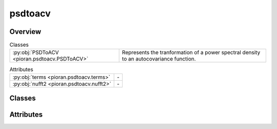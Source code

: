 
psdtoacv
========

.. py:module:: pioran.psdtoacv

.. autoapi-nested-parse::

   Convert a power spectral density to an autocovariance function via the inverse Fourier transform methods or kernel decomposition.

   ..
       !! processed by numpydoc !!


Overview
--------

.. list-table:: Classes
   :header-rows: 0
   :widths: auto
   :class: summarytable

   * - :py:obj:`PSDToACV <pioran.psdtoacv.PSDToACV>`
     - Represents the tranformation of a power spectral density to an autocovariance function.



.. list-table:: Attributes
   :header-rows: 0
   :widths: auto
   :class: summarytable

   * - :py:obj:`terms <pioran.psdtoacv.terms>`
     - \-
   * - :py:obj:`nufft2 <pioran.psdtoacv.nufft2>`
     - \-


Classes
-------

.. py:class:: PSDToACV(PSD: pioran.psd_base.PowerSpectralDensity, S_low: float, S_high: float, T: float, dt: float, method: str, n_components: int = 0, estimate_variance: bool = True, init_variance: float = 1.0, use_celerite=False, use_legacy_celerite: bool = False)

   Bases: :py:obj:`equinox.Module`

   
   Represents the tranformation of a power spectral density to an autocovariance function.

   Computes the autocovariance function from a power spectral density using the several methods.

   :Parameters:

       **PSD** : :class:`~pioran.psd_base.PowerSpectralDensity`
           Power spectral density object.

       **S_low** : :obj:`float`
           Lower bound of the frequency grid.

       **S_high** : :obj:`float`
           Upper bound of the frequency grid.

       **T** : :obj:`float`
           Duration of the time series.

       **dt** : :obj:`float`
           Minimum sampling duration of the time series.

       **method** : :obj:`str`
           Method used to compute the autocovariance function. Can be 'FFT' if the inverse Fourier transform is used or 'NuFFT'
           for the non uniform Fourier transform. The 'SHO' method will approximate the power spectral density into a sum of SHO functions.

       **n_components** : :obj:`int`
           Number of components used to approximate the power spectral density using the 'SHO' method.

       **estimate_variance** : :obj:`bool`, optional
           If True, the amplitude of the autocovariance function is estimated. Default is True.

       **init_variance** : :obj:`float`, optional
           Initial value of the variance. Default is 1.0.





   :Raises:

       TypeError
           If PSD is not a :class:`~pioran.psd_base.PowerSpectralDensity` object.

       ValueError
           If S_low is smaller than 2., if method is not in the allowed methods or if n_components is smaller than 1.









   ..
       !! processed by numpydoc !!

   .. rubric:: Overview

   .. list-table:: Attributes
      :header-rows: 0
      :widths: auto
      :class: summarytable

      * - :py:obj:`PSD <pioran.psdtoacv.PSDToACV.PSD>`
        - Power spectral density object.
      * - :py:obj:`ACVF <pioran.psdtoacv.PSDToACV.ACVF>`
        - Autocovariance function as sum of SHO kernels.
      * - :py:obj:`parameters <pioran.psdtoacv.PSDToACV.parameters>`
        - Parameters of the power spectral density.
      * - :py:obj:`method <pioran.psdtoacv.PSDToACV.method>`
        - Method to compute the covariance function from the power spectral density, by default 'FFT'.Possible values are:
      * - :py:obj:`f_max_obs <pioran.psdtoacv.PSDToACV.f_max_obs>`
        - Maximum observed frequency, i.e. the Nyquist frequency.
      * - :py:obj:`f_min_obs <pioran.psdtoacv.PSDToACV.f_min_obs>`
        - Minimum observed frequency.
      * - :py:obj:`f0 <pioran.psdtoacv.PSDToACV.f0>`
        - Lower bound of the frequency grid.
      * - :py:obj:`S_low <pioran.psdtoacv.PSDToACV.S_low>`
        - Scale for the lower bound of the frequency grid.
      * - :py:obj:`S_high <pioran.psdtoacv.PSDToACV.S_high>`
        - Scale for the upper bound of the frequency grid.
      * - :py:obj:`fN <pioran.psdtoacv.PSDToACV.fN>`
        - Upper bound of the frequency grid.
      * - :py:obj:`estimate_variance <pioran.psdtoacv.PSDToACV.estimate_variance>`
        - If True, the amplitude of the autocovariance function is estimated.
      * - :py:obj:`n_freq_grid <pioran.psdtoacv.PSDToACV.n_freq_grid>`
        - Number of points in the frequency grid.
      * - :py:obj:`frequencies <pioran.psdtoacv.PSDToACV.frequencies>`
        - Frequency grid.
      * - :py:obj:`tau <pioran.psdtoacv.PSDToACV.tau>`
        - Time lag grid.
      * - :py:obj:`dtau <pioran.psdtoacv.PSDToACV.dtau>`
        - Time lag step.
      * - :py:obj:`n_components <pioran.psdtoacv.PSDToACV.n_components>`
        - Number of components used to approximate the power spectral density using the 'SHO' method.
      * - :py:obj:`spectral_points <pioran.psdtoacv.PSDToACV.spectral_points>`
        - Frequencies of the SHO kernels.
      * - :py:obj:`spectral_matrix <pioran.psdtoacv.PSDToACV.spectral_matrix>`
        - Matrix of the SHO kernels.
      * - :py:obj:`use_celerite <pioran.psdtoacv.PSDToACV.use_celerite>`
        - Use celerite2-jax as a backend to model the autocovariance function and compute the log marginal likelihood.
      * - :py:obj:`use_legacy_celerite <pioran.psdtoacv.PSDToACV.use_legacy_celerite>`
        - Use celerite2 as a backend to model the autocovariance function and compute the log marginal likelihood.


   .. list-table:: Methods
      :header-rows: 0
      :widths: auto
      :class: summarytable

      * - :py:obj:`decompose_model <pioran.psdtoacv.PSDToACV.decompose_model>`\ (psd_normalised)
        - Decompose the PSD model into a sum of basis functions.
      * - :py:obj:`get_approx_coefs <pioran.psdtoacv.PSDToACV.get_approx_coefs>`\ ()
        - Get the amplitudes and frequencies of the basis functions.
      * - :py:obj:`build_SHO_model_legacy_cel <pioran.psdtoacv.PSDToACV.build_SHO_model_legacy_cel>`\ (amplitudes, frequencies)
        - Build the semi-separable SHO model in celerite from the amplitudes and frequencies.
      * - :py:obj:`build_SHO_model_cel <pioran.psdtoacv.PSDToACV.build_SHO_model_cel>`\ (amplitudes, frequencies)
        - Build the semi-separable SHO model in celerite from the amplitudes and frequencies.
      * - :py:obj:`build_DRWCelerite_model_cel <pioran.psdtoacv.PSDToACV.build_DRWCelerite_model_cel>`\ (amplitudes, frequencies)
        - Build the semi-separable DRW+Celerite model in celerite from the amplitudes and frequencies.
      * - :py:obj:`build_SHO_model_tinygp <pioran.psdtoacv.PSDToACV.build_SHO_model_tinygp>`\ (amplitudes, frequencies)
        - Build the semi-separable SHO model in tinygp from the amplitudes and frequencies.
      * - :py:obj:`calculate <pioran.psdtoacv.PSDToACV.calculate>`\ (t, with_ACVF_factor)
        - Calculate the autocovariance function from the power spectral density.
      * - :py:obj:`get_acvf_byNuFFT <pioran.psdtoacv.PSDToACV.get_acvf_byNuFFT>`\ (psd, t)
        - Compute the autocovariance function from the power spectral density using the non uniform Fourier transform.
      * - :py:obj:`get_acvf_byFFT <pioran.psdtoacv.PSDToACV.get_acvf_byFFT>`\ (psd)
        - Compute the autocovariance function from the power spectral density using the inverse Fourier transform.
      * - :py:obj:`interpolation <pioran.psdtoacv.PSDToACV.interpolation>`\ (t, acvf)
        - Interpolate the autocovariance function at the points t.
      * - :py:obj:`get_cov_matrix <pioran.psdtoacv.PSDToACV.get_cov_matrix>`\ (xq, xp)
        - Compute the covariance matrix between two arrays xq, xp.
      * - :py:obj:`__str__ <pioran.psdtoacv.PSDToACV.__str__>`\ ()
        - String representation of the PSDToACV object.
      * - :py:obj:`__repr__ <pioran.psdtoacv.PSDToACV.__repr__>`\ ()
        - Representation of the PSDToACV object.


   .. rubric:: Members

   .. py:attribute:: PSD
      :type: pioran.psd_base.PowerSpectralDensity

      
      Power spectral density object.
















      ..
          !! processed by numpydoc !!

   .. py:attribute:: ACVF
      :type: tinygp.kernels.quasisep.SHO

      
      Autocovariance function as sum of SHO kernels.
















      ..
          !! processed by numpydoc !!

   .. py:attribute:: parameters
      :type: pioran.parameters.ParametersModel

      
      Parameters of the power spectral density.
















      ..
          !! processed by numpydoc !!

   .. py:attribute:: method
      :type: str

      
      Method to compute the covariance function from the power spectral density, by default 'FFT'.Possible values are:
      - 'FFT': use the FFT to compute the autocovariance function.
      - 'NuFFT': use the non-uniform FFT to compute the autocovariance function.
      - 'SHO': approximate the power spectrum as a sum of SHO basis functions to compute the autocovariance function.
      - 'DRWCelerite' : approximate the power spectrum as a sum of DRW+Celerite basis functions to compute the autocovariance function.
















      ..
          !! processed by numpydoc !!

   .. py:attribute:: f_max_obs
      :type: float

      
      Maximum observed frequency, i.e. the Nyquist frequency.
















      ..
          !! processed by numpydoc !!

   .. py:attribute:: f_min_obs
      :type: float

      
      Minimum observed frequency.
















      ..
          !! processed by numpydoc !!

   .. py:attribute:: f0
      :type: float

      
      Lower bound of the frequency grid.
















      ..
          !! processed by numpydoc !!

   .. py:attribute:: S_low
      :type: float

      
      Scale for the lower bound of the frequency grid.
















      ..
          !! processed by numpydoc !!

   .. py:attribute:: S_high
      :type: float

      
      Scale for the upper bound of the frequency grid.
















      ..
          !! processed by numpydoc !!

   .. py:attribute:: fN
      :type: float

      
      Upper bound of the frequency grid.
















      ..
          !! processed by numpydoc !!

   .. py:attribute:: estimate_variance
      :type: bool

      
      If True, the amplitude of the autocovariance function is estimated.
















      ..
          !! processed by numpydoc !!

   .. py:attribute:: n_freq_grid
      :type: int | None

      
      Number of points in the frequency grid.
















      ..
          !! processed by numpydoc !!

   .. py:attribute:: frequencies
      :type: jax.Array | None

      
      Frequency grid.
















      ..
          !! processed by numpydoc !!

   .. py:attribute:: tau
      :type: jax.Array
      :value: 0

      
      Time lag grid.
















      ..
          !! processed by numpydoc !!

   .. py:attribute:: dtau
      :type: float
      :value: 0

      
      Time lag step.
















      ..
          !! processed by numpydoc !!

   .. py:attribute:: n_components
      :type: int
      :value: 0

      
      Number of components used to approximate the power spectral density using the 'SHO' method.
















      ..
          !! processed by numpydoc !!

   .. py:attribute:: spectral_points
      :type: jax.Array | None

      
      Frequencies of the SHO kernels.
















      ..
          !! processed by numpydoc !!

   .. py:attribute:: spectral_matrix
      :type: jax.Array | None

      
      Matrix of the SHO kernels.
















      ..
          !! processed by numpydoc !!

   .. py:attribute:: use_celerite
      :type: bool
      :value: False

      
      Use celerite2-jax as a backend to model the autocovariance function and compute the log marginal likelihood.
















      ..
          !! processed by numpydoc !!

   .. py:attribute:: use_legacy_celerite
      :type: bool
      :value: False

      
      Use celerite2 as a backend to model the autocovariance function and compute the log marginal likelihood.
















      ..
          !! processed by numpydoc !!

   .. py:method:: decompose_model(psd_normalised: jax.Array)

      
      Decompose the PSD model into a sum of basis functions.

      Assuming that the PSD model can be written as a sum of :math:`J` , this method
      solve the linear system to find the amplitude :math:`a_j` of each kernel.

      .. math:: :label: sho_power_spectrum

      \boldsymbol{y} = B \boldsymbol{a}

      with :math:`\boldsymbol{y}=\begin{bmatrix}1 & \mathcal{P}(f_1)/\mathcal{P}(f_0) & \cdots & \mathcal{P}(f_J)/\mathcal{P}(f_0) \end{bmatrix}^\mathrm{T}`
      the normalised power spectral density vector, :math:`B` the spectral matrix associated to the linear system and :math:`\boldsymbol{a}` the amplitudes of the functions.

      .. math:: :label: sho_spectral_matrix

      B_{ij} = \dfrac{1}{1 + \left(\dfrac{f_i}{f_j}\right)^4}

      .. math:: :label: drwcel_spectral_matrix

      B_{ij} = \dfrac{1}{1 + \left(\dfrac{f_i}{f_j}\right)^6}

      :Parameters:

          **psd_normalised** : :obj:`jax.Array`
              Normalised power spectral density by the first value.

      :Returns:

          :obj:`jax.Array`
              Amplitudes of the functions.

          :obj:`jax.Array`
              Frequencies of the function.













      ..
          !! processed by numpydoc !!

   .. py:method:: get_approx_coefs()

      
      Get the amplitudes and frequencies of the basis functions.

      Estimate the amplitudes and frequencies of the basis functions by solving the linear system.


      :Returns:

          **amplitudes** : :obj:`jax.Array`
              Amplitudes of the SHO kernels.

          **frequencies** : :obj:`jax.Array`
              Frequencies of the SHO kernels.













      ..
          !! processed by numpydoc !!

   .. py:method:: build_SHO_model_legacy_cel(amplitudes: jax.Array, frequencies: jax.Array)

      
      Build the semi-separable SHO model in celerite from the amplitudes and frequencies.

      Currently multiplying the amplitudes to the SHO kernels as sometimes we need negative amplitudes.
      The amplitudes are modelled as a DRW model with c=0.

      :Parameters:

          **amplitudes** : :obj:`jax.Array`
              Amplitudes of the SHO kernels.

          **frequencies** : :obj:`jax.Array`
              Frequencies of the SHO kernels.

      :Returns:

          :obj:`term.Term`
              Constructed SHO kernel.













      ..
          !! processed by numpydoc !!

   .. py:method:: build_SHO_model_cel(amplitudes: jax.Array, frequencies: jax.Array)

      
      Build the semi-separable SHO model in celerite from the amplitudes and frequencies.

      Currently multiplying the amplitudes to the SHO kernels as sometimes we need negative amplitudes.
      The amplitudes are modelled as a DRW model with c=0.

      :Parameters:

          **amplitudes** : :obj:`jax.Array`
              Amplitudes of the SHO kernels.

          **frequencies** : :obj:`jax.Array`
              Frequencies of the SHO kernels.

      :Returns:

          :obj:`term.Term`
              Constructed SHO kernel.













      ..
          !! processed by numpydoc !!

   .. py:method:: build_DRWCelerite_model_cel(amplitudes: jax.Array, frequencies: jax.Array)

      
      Build the semi-separable DRW+Celerite model in celerite from the amplitudes and frequencies.

      The amplitudes

      :Parameters:

          **amplitudes** : :obj:`jax.Array`
              Amplitudes of the SHO kernels.

          **frequencies** : :obj:`jax.Array`
              Frequencies of the SHO kernels.

      :Returns:

          :obj:`term.Term`
              Constructed SHO kernel.













      ..
          !! processed by numpydoc !!

   .. py:method:: build_SHO_model_tinygp(amplitudes: jax.Array, frequencies: jax.Array) -> tinygp.kernels.quasisep.SHO

      
      Build the semi-separable SHO model in tinygp from the amplitudes and frequencies.

      Currently multiplying the amplitudes to the SHO kernels as sometimes we need negative amplitudes,
      which is not possible with the SHO kernel implementation in tinygp.

      :Parameters:

          **amplitudes** : :obj:`jax.Array`
              Amplitudes of the SHO kernels.

          **frequencies** : :obj:`jax.Array`
              Frequencies of the SHO kernels.

      :Returns:

          :obj:`tinygp.kernels.quasisep.SHO`
              Constructed SHO kernel.













      ..
          !! processed by numpydoc !!

   .. py:method:: calculate(t: jax.Array, with_ACVF_factor: bool = False) -> jax.Array

      
      Calculate the autocovariance function from the power spectral density.

      The autocovariance function is computed by the inverse Fourier transform by
      calling the method get_acvf_byFFT. The autocovariance function is then interpolated
      using the method interpolation.

      :Parameters:

          **t** : :obj:`jax.Array`
              Time lags where the autocovariance function is computed.

          **with_ACVF_factor** : :obj:`bool`, optional
              If True, the autocovariance function is multiplied by the factor :math:`\mathcal{R}(0)`. Default is False.

      :Returns:

          :obj:`jax.Array`
              Autocovariance values at the time lags t.




      :Raises:

          NotImplementedError
              If the method is not implemented.









      ..
          !! processed by numpydoc !!

   .. py:method:: get_acvf_byNuFFT(psd: jax.Array, t: jax.Array) -> jax.Array

      
      Compute the autocovariance function from the power spectral density using the non uniform Fourier transform.

      This function uses the jax_finufft package to compute the non uniform Fourier transform with the nufft2 function.

      :Parameters:

          **psd** : :obj:`jax.Array`
              Power spectral density values.

          **t** : :obj:`jax.Array`
              Time lags where the autocovariance function is computed.

      :Returns:

          :obj:`jax.Array`
              Autocovariance values at the time lags t.













      ..
          !! processed by numpydoc !!

   .. py:method:: get_acvf_byFFT(psd: jax.Array) -> jax.Array

      
      Compute the autocovariance function from the power spectral density using the inverse Fourier transform.


      :Parameters:

          **psd** : :obj:`jax.Array`
              Power spectral density.

      :Returns:

          :obj:`jax.Array`
              Autocovariance function.













      ..
          !! processed by numpydoc !!

   .. py:method:: interpolation(t: jax.Array, acvf: jax.Array) -> jax.Array

      
      Interpolate the autocovariance function at the points t.


      :Parameters:

          **t** : :obj:`jax.Array`
              Points where the autocovariance function is computed.

          **acvf** : :obj:`jax.Array`
              Autocovariance values at the points tau.

      :Returns:

          :obj:`jax.Array`
              Autocovariance function at the points t.













      ..
          !! processed by numpydoc !!

   .. py:method:: get_cov_matrix(xq: jax.Array, xp: jax.Array) -> jax.Array

      
      Compute the covariance matrix between two arrays xq, xp.

      The term (xq-xp) is computed using the :func:`~pioran.utils.EuclideanDistance` function from the utils module.
      If the method used is 'NuFFT' and if the two arrays have the same shape, the covariance matrix is computed only on the unique values of the distance matrix
      using the :func:`~pioran.utils.decompose_triangular_matrix` and :func:`~pioran.utils.reconstruct_triangular_matrix` functions from the utils module.
      Otherwise, the covariance matrix is computed on the full distance matrix.

      :Parameters:

          **xq** : :obj:`jax.Array`
              First array.

          **xp** : :obj:`jax.Array`
              Second array.

      :Returns:

          :obj:`jax.Array`
              Covariance matrix.




      :Raises:

          NotImplementedError
              If the method is not implemented.









      ..
          !! processed by numpydoc !!

   .. py:method:: __str__() -> str

      
      String representation of the PSDToACV object.



      :Returns:

          :obj:`str`
              String representation of the PSDToACV object.













      ..
          !! processed by numpydoc !!

   .. py:method:: __repr__() -> str

      
      Representation of the PSDToACV object.
















      ..
          !! processed by numpydoc !!




Attributes
----------
.. py:data:: terms

   

.. py:data:: nufft2

   



